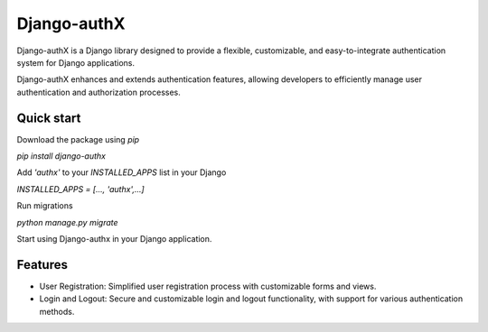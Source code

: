 ============
Django-authX
============

Django-authX is a Django library designed to provide a flexible, customizable, and easy-to-integrate authentication system for Django applications. 

Django-authX enhances and extends authentication features, allowing developers to efficiently manage user authentication and authorization processes.

Quick start
-----------

Download the package using `pip`

`pip install django-authx`

Add `'authx'` to your `INSTALLED_APPS` list in your Django

`INSTALLED_APPS = [..., 'authx',...]`

Run migrations

`python manage.py migrate`

Start using Django-authx in your Django application.

Features
-----------


* User Registration: Simplified user registration process with customizable forms and views.

* Login and Logout: Secure and customizable login and logout functionality, with support for various authentication methods.